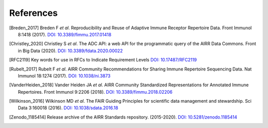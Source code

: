 .. _References:

References
==========

.. [Breden_2017] Breden F *et al*. Reproducibility and Reuse of
   Adaptive Immune Receptor Repertoire Data. Front Immunol 8:1418 (2017).
   `DOI: 10.3389/fimmu.2017.01418`_
.. [Christley_2020] Christley S *et al*. The ADC API: a web API for the
   programmatic query of the AIRR Data Commons. Front in Big Data (2020).
   `DOI: 10.3389/fdata.2020.00022`_
.. [RFC2119] Key words for use in RFCs to Indicate Requirement Levels
   `DOI: 10.17487/RFC2119`_
.. [Rubelt_2017] Rubelt F *et al*. AIRR Community Recommendations for
   Sharing Immune Repertoire Sequencing Data. Nat Immunol 18:1274
   (2017). `DOI: 10.1038/ni.3873`_
.. [VanderHeiden_2018] Vander Heiden JA *et al*. AIRR Community
   Standardized Representations for Annotated Immune Repertoires.
   Front Immunol 9:2206 (2018). `DOI: 10.3389/fimmu.2018.02206`_
.. [Wilkinson_2016] Wilkinson MD *et al*. The FAIR Guiding Principles
   for scientific data management and stewardship. Sci Data 3:160018
   (2016). `DOI: 10.1038/sdata.2016.18`_
.. [Zenodo_1185414] Release archive of the AIRR Standards repository.
   (2015-2020). `DOI: 10.5281/zenodo.1185414`_

.. ##### DOI link collection #####
.. _`DOI: 10.17487/RFC2119`: https://doi.org/10.17487/RFC2119
.. _`DOI: 10.1038/ni.3873`: https://doi.org/10.1038/ni.3873
.. _`DOI: 10.3389/fimmu.2017.01418`: https://doi.org/10.3389/fimmu.2017.01418
.. _`DOI: 10.5281/zenodo.1185414`: https://doi.org/10.5281/zenodo.1185414
.. _`DOI: 10.1038/sdata.2016.18`: https://doi.org/10.1038/sdata.2016.18
.. _`DOI: 10.3389/fimmu.2018.02206`: https://doi.org/10.3389/fimmu.2018.02206
.. _`DOI: 10.3389/fdata.2020.00022`: https://doi.org/10.3389/fdata.2020.00022
